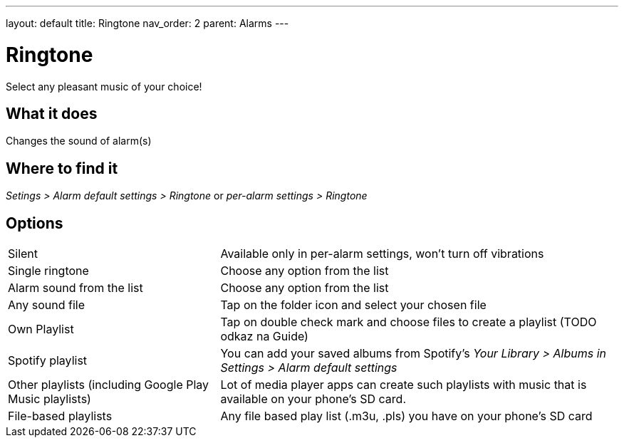 ---
layout: default
title: Ringtone
nav_order: 2
parent: Alarms
---

:toc:

= Ringtone
Select any pleasant music of your choice!

== What it does
Changes the sound of alarm(s)

== Where to find it
_Setings > Alarm default settings > Ringtone_
or
_per-alarm settings > Ringtone_

== Options

[horizontal]
Silent:: Available only in per-alarm settings, won't turn off vibrations
Single ringtone:: Choose any option from the list
Alarm sound from the list:: Choose any option from the list
Any sound file:: Tap on the folder icon and select your chosen file
Own Playlist:: Tap on double check mark and choose files to create a playlist (TODO odkaz na Guide)
Spotify playlist:: You can add your saved albums from Spotify’s _Your Library > Albums in Settings > Alarm default settings_
Other playlists (including Google Play Music playlists):: Lot of media player apps can create such playlists with music that is available on your phone’s SD card.
File-based playlists:: Any file based play list (.m3u, .pls) you have on your phone's SD card
